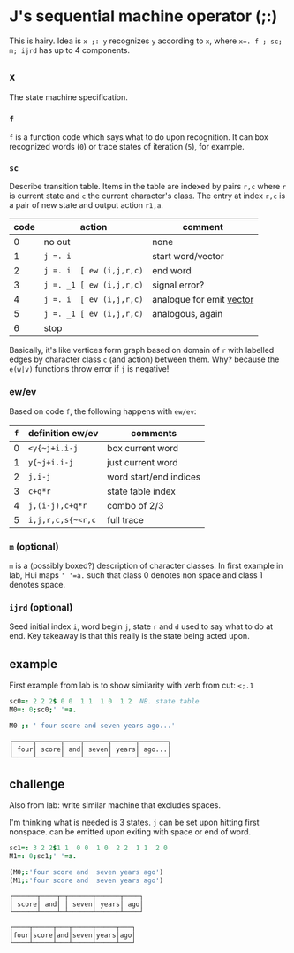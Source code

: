 

* J's sequential machine operator (;:)

This is hairy. Idea is ~x ;: y~ recognizes ~y~ according to ~x~, where
~x=. f ; sc; m; ijrd~ has up to 4 components.

** ~x~

The state machine specification.

*** ~f~

~f~ is a function code which says what to do upon recognition. It can
box recognized words (~0~) or trace states of iteration (~5~), for
example.


***  ~sc~

Describe transition table. Items in the table are indexed by pairs
~r,c~ where ~r~ is current state and ~c~ the current character's
class. The entry at index ~r,c~ is a pair of new state and output
action ~r1,a~.

| code | action                   | comment                    |
|------+--------------------------+----------------------------|
|    0 | no out                   | none                       |
|    1 | ~j =. i~                 | start word/vector          |
|    2 | ~j =. i  [ ew (i,j,r,c)~ | end word                   |
|    3 | ~j =. _1 [ ew (i,j,r,c)~ | signal error?              |
|    4 | ~j =. i  [ ev (i,j,r,c)~ | analogue for emit _vector_ |
|    5 | ~j =. _1 [ ev (i,j,r,c)~ | analogous, again           |
|    6 | stop                     |                            |

Basically, it's like vertices form graph based on domain of ~r~ with
labelled edges by character class ~c~ (and action) between them. Why?
because the ~e(w|v)~ functions throw error if ~j~ is negative!

*** ew/ev

Based on code ~f~, the following happens with ~ew/ev~:

| ~f~ | definition ew/ev  | comments               |
|-----+-------------------+------------------------|
|   0 | ~<y{~j+i.i-j~     | box current word       |
|   1 | ~y{~j+i.i-j~      | just current word      |
|   2 | ~j,i-j~           | word start/end indices |
|   3 | ~c+q*r~           | state table index      |
|   4 | ~j,(i-j),c+q*r~   | combo of 2/3           |
|   5 | ~i,j,r,c,s{~<r,c~ | full trace             |


*** ~m~ (optional)

~m~ is a (possibly boxed?) description of character classes. In first
example in lab, Hui maps ~' '=a.~ such that class 0 denotes non space
and class 1 denotes space.

*** ~ijrd~ (optional)

Seed initial index ~i~, word begin ~j~, state ~r~ and ~d~ used to say
what to do at end. Key takeaway is that this really is the state being
acted upon.

** example

First example from lab is to show similarity with verb from cut:
~<;.1~

#+BEGIN_SRC j :session :exports both
sc0=: 2 2 2$ 0 0  1 1  1 0  1 2  NB. state table
M0=: 0;sc0;' '=a.

M0 ;: ' four score and seven years ago...'
#+END_SRC

#+RESULTS:
: ┌─────┬──────┬────┬──────┬──────┬───────┐
: │ four│ score│ and│ seven│ years│ ago...│
: └─────┴──────┴────┴──────┴──────┴───────┘

** challenge

Also from lab: write similar machine that excludes spaces.

I'm thinking what is needed is 3 states. ~j~ can be set upon hitting
first nonspace. can be emitted upon exiting with space or end of word.

#+BEGIN_SRC j :session :exports both
sc1=: 3 2 2$1 1  0 0  1 0  2 2  1 1  2 0
M1=: 0;sc1;' '=a.

(M0;:'four score and  seven years ago')
(M1;:'four score and  seven years ago')
#+END_SRC

#+RESULTS:
: ┌──────┬────┬─┬──────┬──────┬────┐
: │ score│ and│ │ seven│ years│ ago│
: └──────┴────┴─┴──────┴──────┴────┘
: 
: ┌────┬─────┬───┬─────┬─────┬───┐
: │four│score│and│seven│years│ago│
: └────┴─────┴───┴─────┴─────┴───┘

